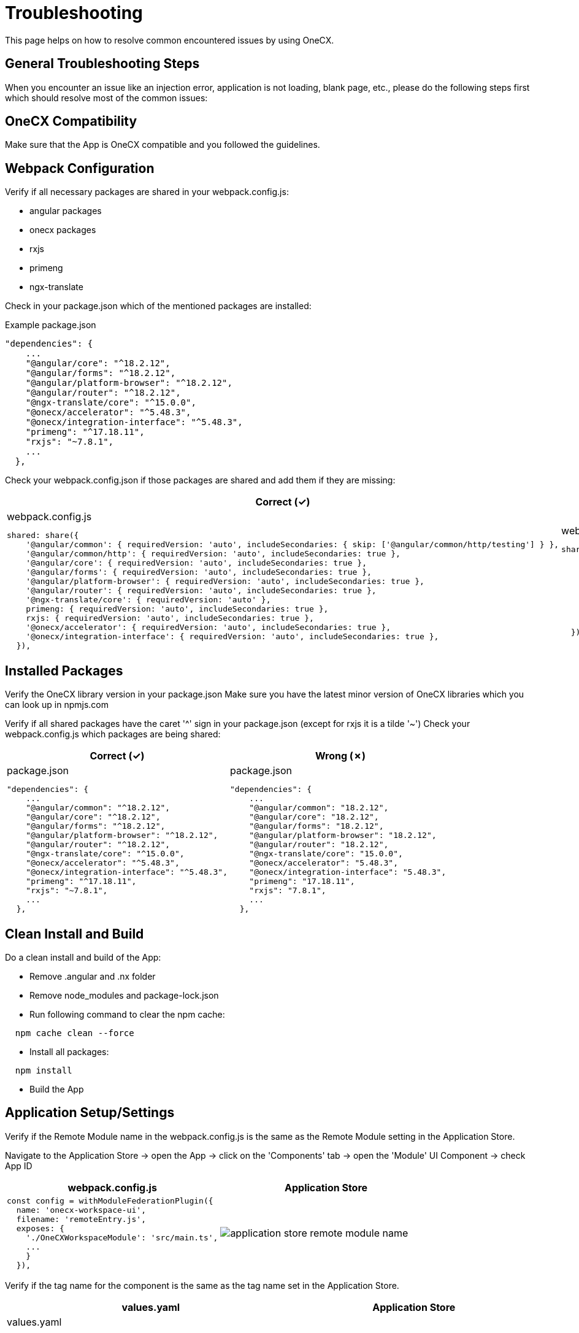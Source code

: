= Troubleshooting

This page helps on how to resolve common encountered issues by using OneCX.

== General Troubleshooting Steps
When you encounter an issue like an injection error, application is not loading, blank page, etc., please do the following steps first which should resolve most of the common issues:

== OneCX Compatibility
Make sure that the App is OneCX compatible and you followed the guidelines.

== Webpack Configuration
Verify if all necessary packages are shared in your webpack.config.js:

* angular packages
* onecx packages
* rxjs
* primeng
* ngx-translate

Check in your package.json which of the mentioned packages are installed:

.Example package.json
----
"dependencies": {
    ...
    "@angular/core": "^18.2.12",
    "@angular/forms": "^18.2.12",
    "@angular/platform-browser": "^18.2.12",
    "@angular/router": "^18.2.12",
    "@ngx-translate/core": "^15.0.0",
    "@onecx/accelerator": "^5.48.3",
    "@onecx/integration-interface": "^5.48.3",
    "primeng": "^17.18.11",
    "rxjs": "~7.8.1",
    ...
  },
----

Check your webpack.config.json if those packages are shared and add them if they are missing:

[cols="1a,1a",options="header"]
|===
| Correct (✓)
| Wrong (✗)

|
.webpack.config.js
----
shared: share({
    '@angular/common': { requiredVersion: 'auto', includeSecondaries: { skip: ['@angular/common/http/testing'] } },
    '@angular/common/http': { requiredVersion: 'auto', includeSecondaries: true },
    '@angular/core': { requiredVersion: 'auto', includeSecondaries: true },
    '@angular/forms': { requiredVersion: 'auto', includeSecondaries: true },
    '@angular/platform-browser': { requiredVersion: 'auto', includeSecondaries: true },
    '@angular/router': { requiredVersion: 'auto', includeSecondaries: true },
    '@ngx-translate/core': { requiredVersion: 'auto' },
    primeng: { requiredVersion: 'auto', includeSecondaries: true },
    rxjs: { requiredVersion: 'auto', includeSecondaries: true },
    '@onecx/accelerator': { requiredVersion: 'auto', includeSecondaries: true },
    '@onecx/integration-interface': { requiredVersion: 'auto', includeSecondaries: true },
  }),
----

|
.webpack.config.js
----
shared: share({
    '@angular/common': { requiredVersion: 'auto', includeSecondaries: { skip: ['@angular/common/http/testing'] } },
    '@angular/common/http': { requiredVersion: 'auto', includeSecondaries: true },
    '@angular/forms': { requiredVersion: 'auto', includeSecondaries: true },
    '@angular/platform-browser': { requiredVersion: 'auto', includeSecondaries: true },
    '@angular/router': { requiredVersion: 'auto', includeSecondaries: true },
    '@ngx-translate/core': { requiredVersion: 'auto' },
    primeng: { requiredVersion: 'auto', includeSecondaries: true },
    '@onecx/accelerator': { requiredVersion: 'auto', includeSecondaries: true }
  }),
----
|===

== Installed Packages
Verify the OneCX library version in your package.json
Make sure you have the latest minor version of OneCX libraries which you can look up in npmjs.com

Verify if all shared packages have the caret '^' sign in your package.json (except for rxjs it is a tilde '~')
Check your webpack.config.js which packages are being shared:

[cols="1a,1a",options="header"]
|===
| Correct (✓)
| Wrong (✗)

|
.package.json
----
"dependencies": {
    ...
    "@angular/common": "^18.2.12",
    "@angular/core": "^18.2.12",
    "@angular/forms": "^18.2.12",
    "@angular/platform-browser": "^18.2.12",
    "@angular/router": "^18.2.12",
    "@ngx-translate/core": "^15.0.0",
    "@onecx/accelerator": "^5.48.3",
    "@onecx/integration-interface": "^5.48.3",
    "primeng": "^17.18.11",
    "rxjs": "~7.8.1",
    ...
  },
----

|
.package.json
----
"dependencies": {
    ...
    "@angular/common": "18.2.12",
    "@angular/core": "18.2.12",
    "@angular/forms": "18.2.12",
    "@angular/platform-browser": "18.2.12",
    "@angular/router": "18.2.12",
    "@ngx-translate/core": "15.0.0",
    "@onecx/accelerator": "5.48.3",
    "@onecx/integration-interface": "5.48.3",
    "primeng": "17.18.11",
    "rxjs": "7.8.1",
    ...
  },
----
|===

== Clean Install and Build
Do a clean install and build of the App:

* Remove .angular and .nx folder
* Remove node_modules and package-lock.json
* Run following command to clear the npm cache:
----
  npm cache clean --force
----
* Install all packages:
----
  npm install
----
* Build the App

== Application Setup/Settings
Verify if the Remote Module name in the webpack.config.js is the same as the Remote Module setting in the Application Store.

Navigate to the Application Store → open the App → click on the 'Components' tab → open the 'Module' UI Component → check App ID

[cols="1a,1a",options="header"]
|===
| webpack.config.js
| Application Store

|
----
const config = withModuleFederationPlugin({
  name: 'onecx-workspace-ui',
  filename: 'remoteEntry.js',
  exposes: {
    './OneCXWorkspaceModule': 'src/main.ts',
    ...
    }
  }),
----
|
image::images/application_store_remote_module_name.png[]
|===

Verify if the tag name for the component is the same as the tag name set in the Application Store.

[cols="1a,1a",options="header"]
|===
| values.yaml
| Application Store

|
.values.yaml
----
microfrontend:
  enabled: true
  specs:
    main:
      exposedModule: "./OneCXWorkspaceModule"
      description: "OneCX Workspace UI"
      note: "OneCX Workspace UI auto import via MF operator"
      type: MODULE
      technology: WEBCOMPONENTMODULE
      remoteName: onecx-workspace
      tagName: ocx-workspace-component
      endpoints:
        - name: workspace-detail
          path: /{workspace-name}
----

|
image::images/application_store_remote_module_tag-name.png[]
|===

== Shell related
Make sure you are using the latest version of the Shell
Verify if the Angular version of the App is lower than the Shell's.

Go to the browser's DevTools and run in the console following command:

.DevTools Console
----
window['onecxWebpackContainer']
----
You will get a list of all the shared packages
Check e.g. the @angular/core entry to see the versions.

image::images/devtools_webpack_shared_packages.png[]